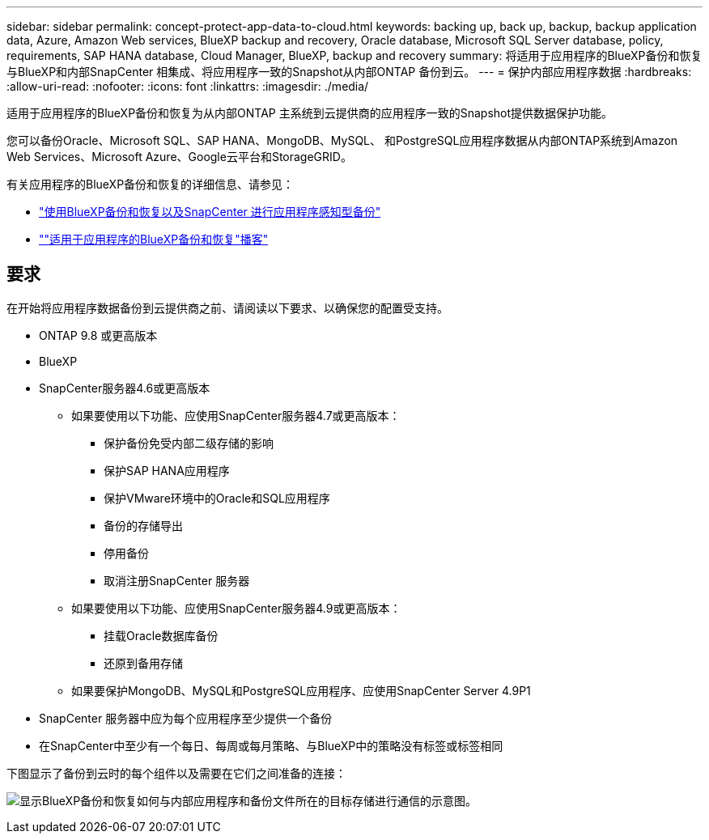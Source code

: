 ---
sidebar: sidebar 
permalink: concept-protect-app-data-to-cloud.html 
keywords: backing up, back up, backup, backup application data, Azure, Amazon Web services, BlueXP backup and recovery, Oracle database, Microsoft SQL Server database, policy, requirements, SAP HANA database, Cloud Manager, BlueXP, backup and recovery 
summary: 将适用于应用程序的BlueXP备份和恢复与BlueXP和内部SnapCenter 相集成、将应用程序一致的Snapshot从内部ONTAP 备份到云。 
---
= 保护内部应用程序数据
:hardbreaks:
:allow-uri-read: 
:nofooter: 
:icons: font
:linkattrs: 
:imagesdir: ./media/


[role="lead"]
适用于应用程序的BlueXP备份和恢复为从内部ONTAP 主系统到云提供商的应用程序一致的Snapshot提供数据保护功能。

您可以备份Oracle、Microsoft SQL、SAP HANA、MongoDB、MySQL、 和PostgreSQL应用程序数据从内部ONTAP系统到Amazon Web Services、Microsoft Azure、Google云平台和StorageGRID。

有关应用程序的BlueXP备份和恢复的详细信息、请参见：

* https://cloud.netapp.com/blog/cbs-cloud-backup-and-snapcenter-integration["使用BlueXP备份和恢复以及SnapCenter 进行应用程序感知型备份"^]
* https://soundcloud.com/techontap_podcast/episode-322-cloud-backup-for-applications[""适用于应用程序的BlueXP备份和恢复"播客"^]




== 要求

在开始将应用程序数据备份到云提供商之前、请阅读以下要求、以确保您的配置受支持。

* ONTAP 9.8 或更高版本
* BlueXP
* SnapCenter服务器4.6或更高版本
+
** 如果要使用以下功能、应使用SnapCenter服务器4.7或更高版本：
+
*** 保护备份免受内部二级存储的影响
*** 保护SAP HANA应用程序
*** 保护VMware环境中的Oracle和SQL应用程序
*** 备份的存储导出
*** 停用备份
*** 取消注册SnapCenter 服务器


** 如果要使用以下功能、应使用SnapCenter服务器4.9或更高版本：
+
*** 挂载Oracle数据库备份
*** 还原到备用存储


** 如果要保护MongoDB、MySQL和PostgreSQL应用程序、应使用SnapCenter Server 4.9P1


* SnapCenter 服务器中应为每个应用程序至少提供一个备份
* 在SnapCenter中至少有一个每日、每周或每月策略、与BlueXP中的策略没有标签或标签相同


下图显示了备份到云时的每个组件以及需要在它们之间准备的连接：

image:diagram_cloud_backup_app.png["显示BlueXP备份和恢复如何与内部应用程序和备份文件所在的目标存储进行通信的示意图。"]
